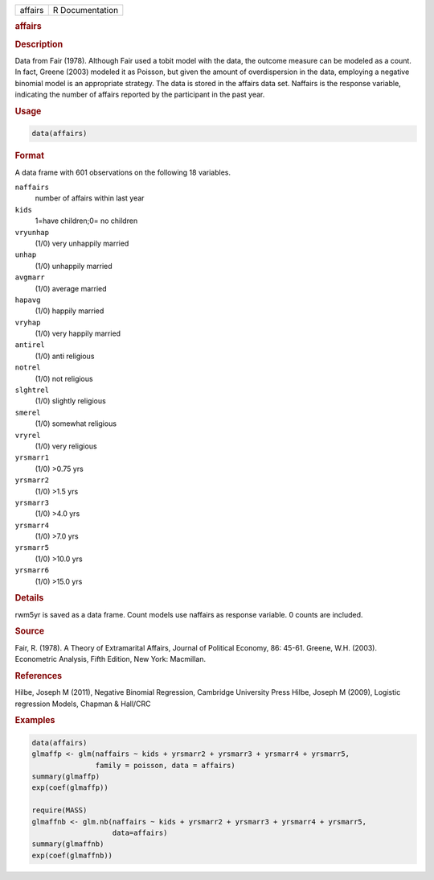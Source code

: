 .. container::

   ======= ===============
   affairs R Documentation
   ======= ===============

   .. rubric:: affairs
      :name: affairs

   .. rubric:: Description
      :name: description

   Data from Fair (1978). Although Fair used a tobit model with the
   data, the outcome measure can be modeled as a count. In fact, Greene
   (2003) modeled it as Poisson, but given the amount of overdispersion
   in the data, employing a negative binomial model is an appropriate
   strategy. The data is stored in the affairs data set. Naffairs is the
   response variable, indicating the number of affairs reported by the
   participant in the past year.

   .. rubric:: Usage
      :name: usage

   .. code:: R

      data(affairs)

   .. rubric:: Format
      :name: format

   A data frame with 601 observations on the following 18 variables.

   ``naffairs``
      number of affairs within last year

   ``kids``
      1=have children;0= no children

   ``vryunhap``
      (1/0) very unhappily married

   ``unhap``
      (1/0) unhappily married

   ``avgmarr``
      (1/0) average married

   ``hapavg``
      (1/0) happily married

   ``vryhap``
      (1/0) very happily married

   ``antirel``
      (1/0) anti religious

   ``notrel``
      (1/0) not religious

   ``slghtrel``
      (1/0) slightly religious

   ``smerel``
      (1/0) somewhat religious

   ``vryrel``
      (1/0) very religious

   ``yrsmarr1``
      (1/0) >0.75 yrs

   ``yrsmarr2``
      (1/0) >1.5 yrs

   ``yrsmarr3``
      (1/0) >4.0 yrs

   ``yrsmarr4``
      (1/0) >7.0 yrs

   ``yrsmarr5``
      (1/0) >10.0 yrs

   ``yrsmarr6``
      (1/0) >15.0 yrs

   .. rubric:: Details
      :name: details

   rwm5yr is saved as a data frame. Count models use naffairs as
   response variable. 0 counts are included.

   .. rubric:: Source
      :name: source

   Fair, R. (1978). A Theory of Extramarital Affairs, Journal of
   Political Economy, 86: 45-61. Greene, W.H. (2003). Econometric
   Analysis, Fifth Edition, New York: Macmillan.

   .. rubric:: References
      :name: references

   Hilbe, Joseph M (2011), Negative Binomial Regression, Cambridge
   University Press Hilbe, Joseph M (2009), Logistic regression Models,
   Chapman & Hall/CRC

   .. rubric:: Examples
      :name: examples

   .. code:: R

      data(affairs)
      glmaffp <- glm(naffairs ~ kids + yrsmarr2 + yrsmarr3 + yrsmarr4 + yrsmarr5,
                     family = poisson, data = affairs)
      summary(glmaffp)
      exp(coef(glmaffp))

      require(MASS)
      glmaffnb <- glm.nb(naffairs ~ kids + yrsmarr2 + yrsmarr3 + yrsmarr4 + yrsmarr5,
                         data=affairs)
      summary(glmaffnb)
      exp(coef(glmaffnb))

